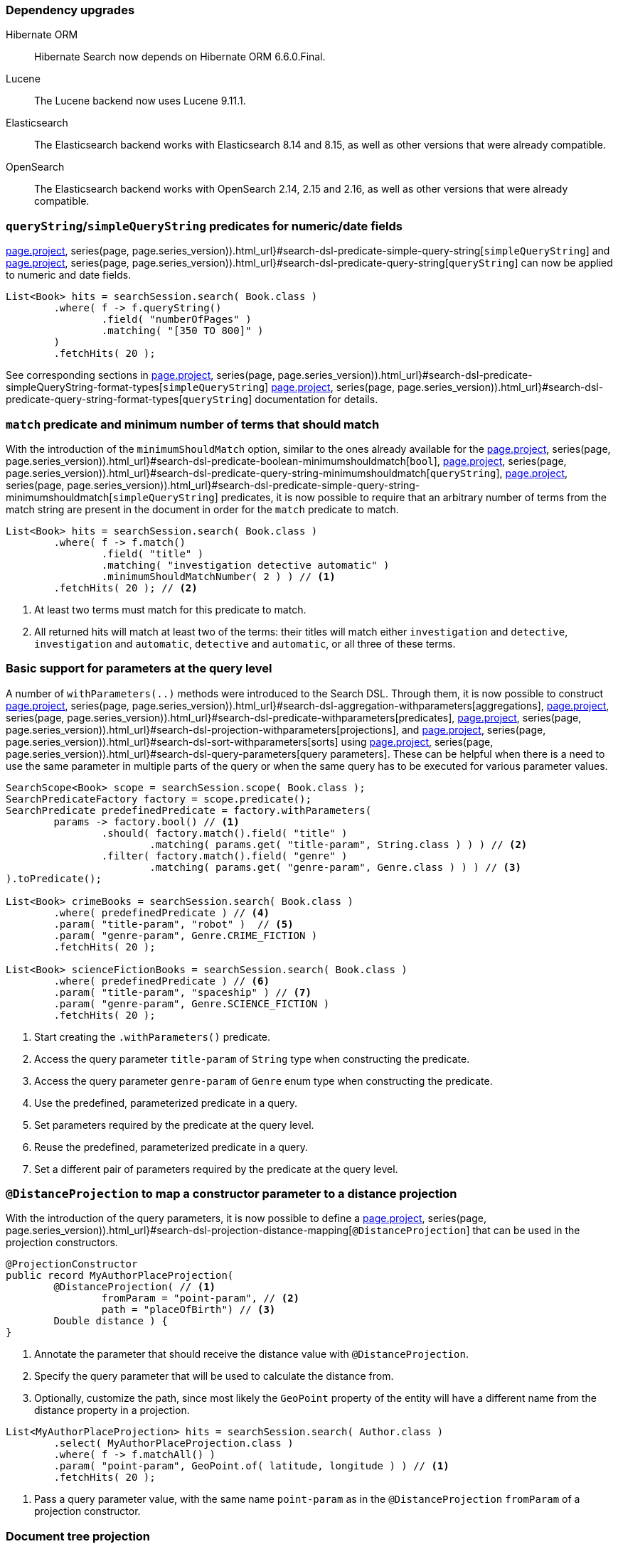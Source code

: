 :awestruct-layout: project-releases-series
:awestruct-project: search
:awestruct-series_version: "7.2"
:page-interpolate: true
:latest-release-version: #{series(page, page.series_version).releases.first.version}
:hsearch-doc-url-prefix: #{reference_doc(site.projects[page.project], series(page, page.series_version)).html_url}

=== Dependency upgrades

[[orm-version]]
Hibernate ORM::
Hibernate Search now depends on Hibernate ORM 6.6.0.Final.
[[lucene-version]]
Lucene::
The Lucene backend now uses Lucene 9.11.1.
[[elasticsearch-version]]
Elasticsearch::
The Elasticsearch backend works with Elasticsearch 8.14 and 8.15, as well as other versions that were already compatible.
[[opensearch-version]]
OpenSearch::
The Elasticsearch backend works with OpenSearch 2.14, 2.15 and 2.16, as well as other versions that were already compatible.

[[query-string-numeric-date-fields]]
=== `queryString`/`simpleQueryString` predicates for numeric/date fields

link:{hsearch-doc-url-prefix}#search-dsl-predicate-simple-query-string[`simpleQueryString`] and
link:{hsearch-doc-url-prefix}#search-dsl-predicate-query-string[`queryString`]
can now be applied to numeric and date fields.

[source, Java, indent=0, subs="+attributes"]
----
List<Book> hits = searchSession.search( Book.class )
        .where( f -> f.queryString()
                .field( "numberOfPages" )
                .matching( "[350 TO 800]" )
        )
        .fetchHits( 20 );
----

See corresponding sections in link:{hsearch-doc-url-prefix}#search-dsl-predicate-simpleQueryString-format-types[`simpleQueryString`]
link:{hsearch-doc-url-prefix}#search-dsl-predicate-query-string-format-types[`queryString`] documentation
for details.

[[minimum-should-match-for-match]]
=== `match` predicate and minimum number of terms that should match

With the introduction of the `minimumShouldMatch` option,
similar to the ones already available for the
link:{hsearch-doc-url-prefix}#search-dsl-predicate-boolean-minimumshouldmatch[`bool`],
link:{hsearch-doc-url-prefix}#search-dsl-predicate-query-string-minimumshouldmatch[`queryString`],
link:{hsearch-doc-url-prefix}#search-dsl-predicate-simple-query-string-minimumshouldmatch[`simpleQueryString`] predicates,
it is now possible to require that
an arbitrary number of terms from the match string are present in the document
in order for the `match` predicate to match.

====
[source, JAVA, indent=0, subs="+callouts"]
----
List<Book> hits = searchSession.search( Book.class )
        .where( f -> f.match()
                .field( "title" )
                .matching( "investigation detective automatic" )
                .minimumShouldMatchNumber( 2 ) ) // <1>
        .fetchHits( 20 ); // <2>
----
<1> At least two terms must match for this predicate to match.
<2> All returned hits will match at least two of the terms:
their titles will match either `investigation` and `detective`,
`investigation` and `automatic`, `detective` and `automatic`, or all three of these terms.
====

[[query-paramters]]
=== Basic support for parameters at the query level

A number of `withParameters(..)` methods were introduced to the Search DSL.
Through them, it is now possible to construct
link:{hsearch-doc-url-prefix}#search-dsl-aggregation-withparameters[aggregations],
link:{hsearch-doc-url-prefix}#search-dsl-predicate-withparameters[predicates],
link:{hsearch-doc-url-prefix}#search-dsl-projection-withparameters[projections],
and link:{hsearch-doc-url-prefix}#search-dsl-sort-withparameters[sorts]
using link:{hsearch-doc-url-prefix}#search-dsl-query-parameters[query parameters].
These can be helpful when there is a need to use the same parameter in multiple parts of the query
or when the same query has to be executed for various parameter values.

====
[source, JAVA, indent=0, subs="+callouts"]
----
SearchScope<Book> scope = searchSession.scope( Book.class );
SearchPredicateFactory factory = scope.predicate();
SearchPredicate predefinedPredicate = factory.withParameters(
        params -> factory.bool() // <1>
                .should( factory.match().field( "title" )
                        .matching( params.get( "title-param", String.class ) ) ) // <2>
                .filter( factory.match().field( "genre" )
                        .matching( params.get( "genre-param", Genre.class ) ) ) // <3>
).toPredicate();

List<Book> crimeBooks = searchSession.search( Book.class )
        .where( predefinedPredicate ) // <4>
        .param( "title-param", "robot" )  // <5>
        .param( "genre-param", Genre.CRIME_FICTION )
        .fetchHits( 20 );

List<Book> scienceFictionBooks = searchSession.search( Book.class )
        .where( predefinedPredicate ) // <6>
        .param( "title-param", "spaceship" ) // <7>
        .param( "genre-param", Genre.SCIENCE_FICTION )
        .fetchHits( 20 );
----
<1> Start creating the `.withParameters()` predicate.
<2> Access the query parameter `title-param` of `String` type when constructing the predicate.
<3> Access the query parameter `genre-param` of `Genre` enum type when constructing the predicate.
<4> Use the predefined, parameterized predicate in a query.
<5> Set parameters required by the predicate at the query level.
<6> Reuse the predefined, parameterized predicate in a query.
<7> Set a different pair of parameters required by the predicate at the query level.
====

[[distance-projection]]
=== `@DistanceProjection` to map a constructor parameter to a distance projection

With the introduction of the query parameters, it is now possible to define a
link:{hsearch-doc-url-prefix}#search-dsl-projection-distance-mapping[`@DistanceProjection`]
that can be used in the projection constructors.

====
[source, JAVA, indent=0, subs="+callouts"]
----
@ProjectionConstructor
public record MyAuthorPlaceProjection(
        @DistanceProjection( // <1>
                fromParam = "point-param", // <2>
                path = "placeOfBirth") // <3>
        Double distance ) {
}
----
<1> Annotate the parameter that should receive the distance value with `@DistanceProjection`.
<2> Specify the query parameter that will be used to calculate the distance from.
<3> Optionally, customize the path, since most likely the `GeoPoint` property of the entity will have a different name from the
distance property in a projection.

[source, JAVA, indent=0, subs="+callouts"]
----
List<MyAuthorPlaceProjection> hits = searchSession.search( Author.class )
        .select( MyAuthorPlaceProjection.class )
        .where( f -> f.matchAll() )
        .param( "point-param", GeoPoint.of( latitude, longitude ) ) // <1>
        .fetchHits( 20 );
----
<1> Pass a query parameter value, with the same name `point-param` as in the `@DistanceProjection` `fromParam` of a projection constructor.
====

[[document-tree-projection]]
=== Document tree projection

With the Lucene backend, requesting a document tree projection is now possible.
This new link:{hsearch-doc-url-prefix}#search-dsl-projection-extensions-lucene-document-tree[`.documentTree()`]
projection returns the matched document as a tree containing native Lucene `Document` and corresponding nested tree nodes.

[source, Java, indent=0, subs="+attributes"]
----
List<DocumentTree> hits = searchSession.search( Book.class )
        .extension( LuceneExtension.get() )
        .select( f -> f.documentTree() )
        .where( f -> f.matchAll() )
        .fetchHits( 20 );

DocumentTree documentTree = hits.get( 0 );
Document rootDocument = documentTree.document();
Map<String, Collection<DocumentTree>> nestedDocuments = documentTree.nested();
// ...
----

[[range-within-withinany]]
=== `within`/`withinAny` for the range predicate

The link:{hsearch-doc-url-prefix}#search-dsl-predicate-range[`range`] predicate can now accept multiple ranges,
matching the document when the value is within at least one of the provided ranges.

[source, Java, indent=0, subs="+attributes"]
----
List<Book> hits = searchSession.search( Book.class )
        .where( f -> f.range().field( "pageCount" )
                .withinAny(
                        Range.between( 200, 250 ),
                        Range.between( 500, 800 )
                ) )
        .fetchHits( 20 );
----

[[search-dsl-predicate-knn]]
=== `knn` predicate updates

The `knn` predicate, besides the existing `.requiredMinimumSimilarity(..)` filter,
now also has a score-based alternative: `requiredMinimumScore(..)`.
With knn search, similarity and score are derived one from the other, and in some scenarios, it may be simpler to use score,
while in others -- similarity.

Starting with OpenSearch 2.14, these filters are now also available for the OpenSearch distribution of the Elasticsearch backend.

To remind you how the vector search works: for vector fields to be indexed, they should be annotated with a  `@VectorField` annotation:

[source, Java, indent=0, subs="+attributes"]
----
@Entity
@Indexed
public class Book {

    @Id
    private Integer id;

    @VectorField(dimension = 512)
    private float[] coverImageEmbeddings;

    // Other properties ...
}
----

Then, searching for vector similarities is performed via a `knn` predicate:

====
[source, Java, indent=0, subs="+callouts"]
----
float[] coverImageEmbeddingsVector = /*...*/

List<Book> hits = searchSession.search( Book.class )
.where( f ->
    f.knn( 5 ) // <1>
        .field( "coverImageEmbeddings" ) // <2>
        .matching( coverImageEmbeddingsVector ) // <3>
        .requiredMinimumSimilarity( similarity ) // <4>
).fetchHits( 20 );
----
<1> Provide the number of similar documents to look for.
<2> Specify the name of the vector field.
<3> Provide a reference vector; matched documents will be the ones whose indexed vector
is "most similar" to this vector.
<4> Specify the minimum required similarity between the reference and indexed vectors;
documents where indexed vector similarity is less than the specified `similarity` value will be filtered out.
Alternatively, the `requiredMinimumScore( score )` filter can be applied instead of the `requiredMinimumSimilarity( similarity )`.
====

[[search-dsl-predicate-prefix]]
=== Prefix predicate

The `prefix` predicate matches documents for which a given field has a value starting with a given string.

====
[source, JAVA, indent=0, subs="+callouts"]
----
List<Book> hits = searchSession.search( Book.class )
    .where( f -> f.prefix().field( "description" )
        .matching( "rob" ) )
    .fetchHits( 20 );
----
====

== Switch project license to Apache License 2.0

We are also pleased to announce that Hibernate Search 7.2.0.Alpha2 is licensed under Apache License 2.0.
This change is a part of a broader initiative link:https://in.relation.to/2023/11/18/license/[to re-license Hibernate projects with the Apache License 2.0].
